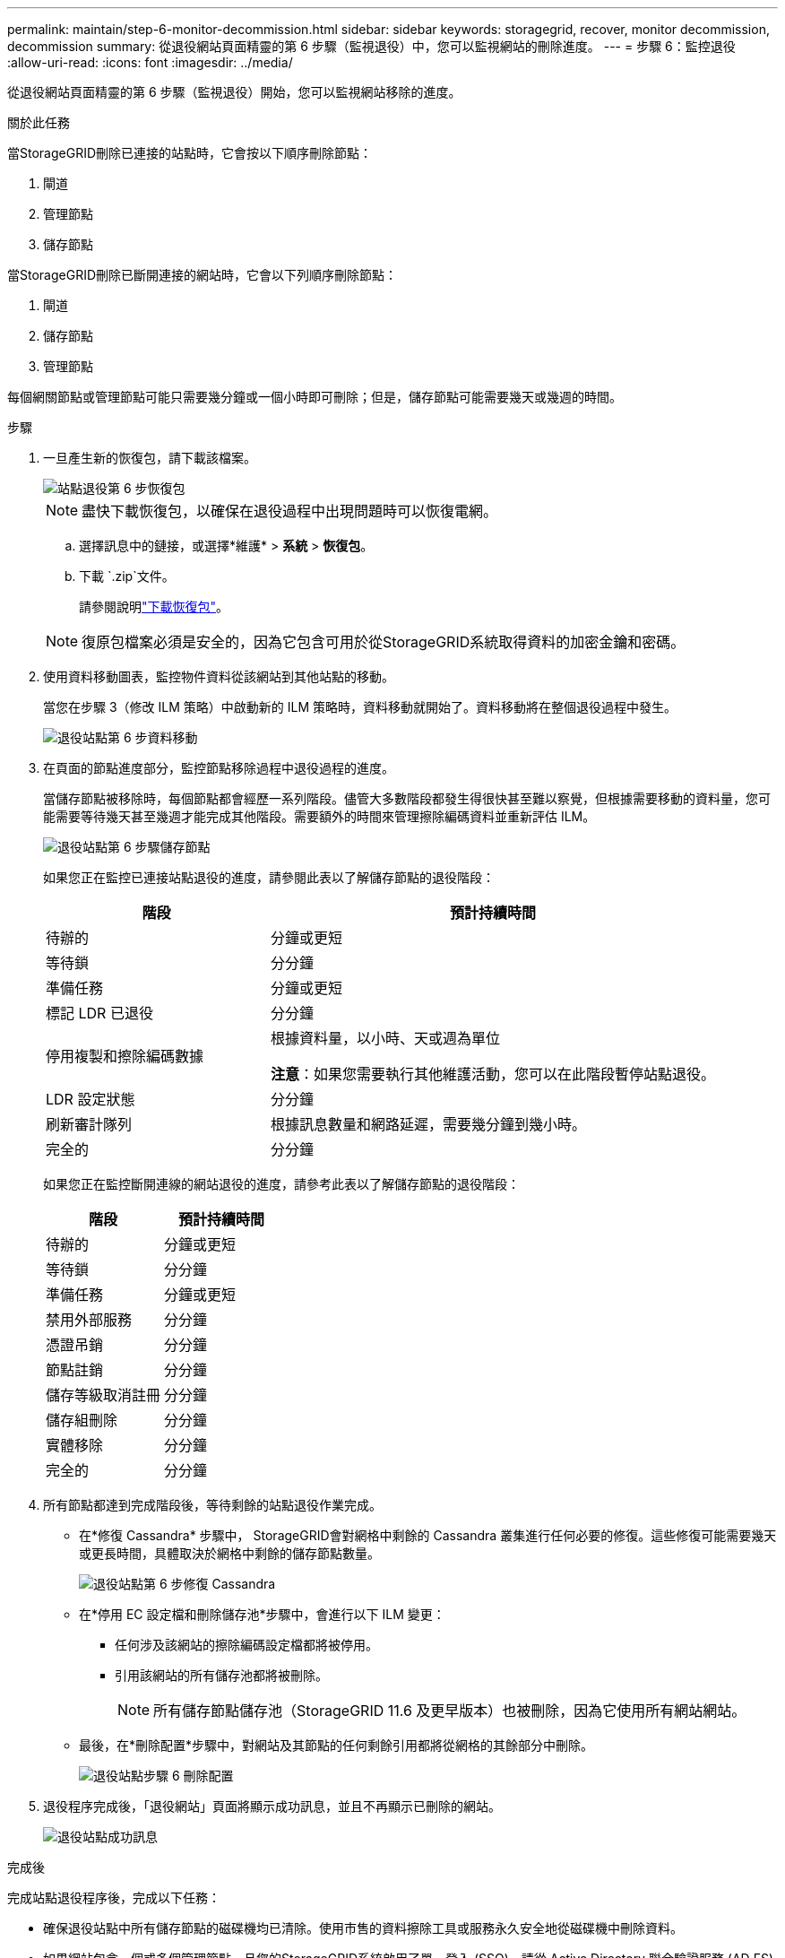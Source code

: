 ---
permalink: maintain/step-6-monitor-decommission.html 
sidebar: sidebar 
keywords: storagegrid, recover, monitor decommission, decommission 
summary: 從退役網站頁面精靈的第 6 步驟（監視退役）中，您可以監視網站的刪除進度。 
---
= 步驟 6：監控退役
:allow-uri-read: 
:icons: font
:imagesdir: ../media/


[role="lead"]
從退役網站頁面精靈的第 6 步驟（監視退役）開始，您可以監視網站移除的進度。

.關於此任務
當StorageGRID刪除已連接的站點時，它會按以下順序刪除節點：

. 閘道
. 管理節點
. 儲存節點


當StorageGRID刪除已斷開連接的網站時，它會以下列順序刪除節點：

. 閘道
. 儲存節點
. 管理節點


每個網關節點或管理節點可能只需要幾分鐘或一個小時即可刪除；但是，儲存節點可能需要幾天或幾週的時間。

.步驟
. 一旦產生新的恢復包，請下載該檔案。
+
image::../media/decommission_site_step_6_recovery_package.png[站點退役第 6 步恢復包]

+

NOTE: 盡快下載恢復包，以確保在退役過程中出現問題時可以恢復電網。

+
.. 選擇訊息中的鏈接，或選擇*維護* > *系統* > *恢復包*。
.. 下載 `.zip`文件。
+
請參閱說明link:downloading-recovery-package.html["下載恢復包"]。



+

NOTE: 復原包檔案必須是安全的，因為它包含可用於從StorageGRID系統取得資料的加密金鑰和密碼。

. 使用資料移動圖表，監控物件資料從該網站到其他站點的移動。
+
當您在步驟 3（修改 ILM 策略）中啟動新的 ILM 策略時，資料移動就開始了。資料移動將在整個退役過程中發生。

+
image::../media/decommission_site_step_6_data_movement.png[退役站點第 6 步資料移動]

. 在頁面的節點進度部分，監控節點移除過程中退役過程的進度。
+
當儲存節點被移除時，每個節點都會經歷一系列階段。儘管大多數階段都發生得很快甚至難以察覺，但根據需要移動的資料量，您可能需要等待幾天甚至幾週才能完成其他階段。需要額外的時間來管理擦除編碼資料並重新評估 ILM。

+
image::../media/decommission_site_step_6_storage_node.png[退役站點第 6 步驟儲存節點]

+
如果您正在監控已連接站點退役的進度，請參閱此表以了解儲存節點的退役階段：

+
[cols="1a,2a"]
|===
| 階段 | 預計持續時間 


 a| 
待辦的
 a| 
分鐘或更短



 a| 
等待鎖
 a| 
分分鐘



 a| 
準備任務
 a| 
分鐘或更短



 a| 
標記 LDR 已退役
 a| 
分分鐘



 a| 
停用複製和擦除編碼數據
 a| 
根據資料量，以小時、天或週為單位

*注意*：如果您需要執行其他維護活動，您可以在此階段暫停站點退役。



 a| 
LDR 設定狀態
 a| 
分分鐘



 a| 
刷新審計隊列
 a| 
根據訊息數量和網路延遲，需要幾分鐘到幾小時。



 a| 
完全的
 a| 
分分鐘

|===
+
如果您正在監控斷開連線的網站退役的進度，請參考此表以了解儲存節點的退役階段：

+
[cols="1a,1a"]
|===
| 階段 | 預計持續時間 


 a| 
待辦的
 a| 
分鐘或更短



 a| 
等待鎖
 a| 
分分鐘



 a| 
準備任務
 a| 
分鐘或更短



 a| 
禁用外部服務
 a| 
分分鐘



 a| 
憑證吊銷
 a| 
分分鐘



 a| 
節點註銷
 a| 
分分鐘



 a| 
儲存等級取消註冊
 a| 
分分鐘



 a| 
儲存組刪除
 a| 
分分鐘



 a| 
實體移除
 a| 
分分鐘



 a| 
完全的
 a| 
分分鐘

|===
. 所有節點都達到完成階段後，等待剩餘的站點退役作業完成。
+
** 在*修復 Cassandra* 步驟中， StorageGRID會對網格中剩餘的 Cassandra 叢集進行任何必要的修復。這些修復可能需要幾天或更長時間，具體取決於網格中剩餘的儲存節點數量。
+
image::../media/decommission_site_step_6_repair_cassandra.png[退役站點第 6 步修復 Cassandra]

** 在*停用 EC 設定檔和刪除儲存池*步驟中，會進行以下 ILM 變更：
+
*** 任何涉及該網站的擦除編碼設定檔都將被停用。
*** 引用該網站的所有儲存池都將被刪除。
+

NOTE: 所有儲存節點儲存池（StorageGRID 11.6 及更早版本）也被刪除，因為它使用所有網站網站。



** 最後，在*刪除配置*步驟中，對網站及其節點的任何剩餘引用都將從網格的其餘部分中刪除。
+
image::../media/decommission_site_step_6_remove_configuration.png[退役站點步驟 6 刪除配置]



. 退役程序完成後，「退役網站」頁面將顯示成功訊息，並且不再顯示已刪除的網站。
+
image::../media/decommission_site_success_message.png[退役站點成功訊息]



.完成後
完成站點退役程序後，完成以下任務：

* 確保退役站點中所有儲存節點的磁碟機均已清除。使用市售的資料擦除工具或服務永久安全地從磁碟機中刪除資料。
* 如果網站包含一個或多個管理節點，且您的StorageGRID系統啟用了單一登入 (SSO)，請從 Active Directory 聯合驗證服務 (AD FS) 中刪除該網站的所有信賴方信任。
* 作為連接站點退役過程的一部分，節點自動正常關閉後，刪除相關的虛擬機器。

